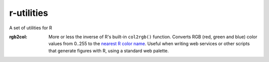 r-utilities
===========

A set of utilities for R

:rgb2col:
    More or less the inverse of R's built-in ``col2rgb()`` function.
    Converts RGB (red, green and blue) color values from 0..255 to the `nearest R color name <http://www.stat.columbia.edu/~tzheng/files/Rcolor.pdf>`_. 
    Useful when writing web services or other scripts that generate figures with R, using a standard web palette.
